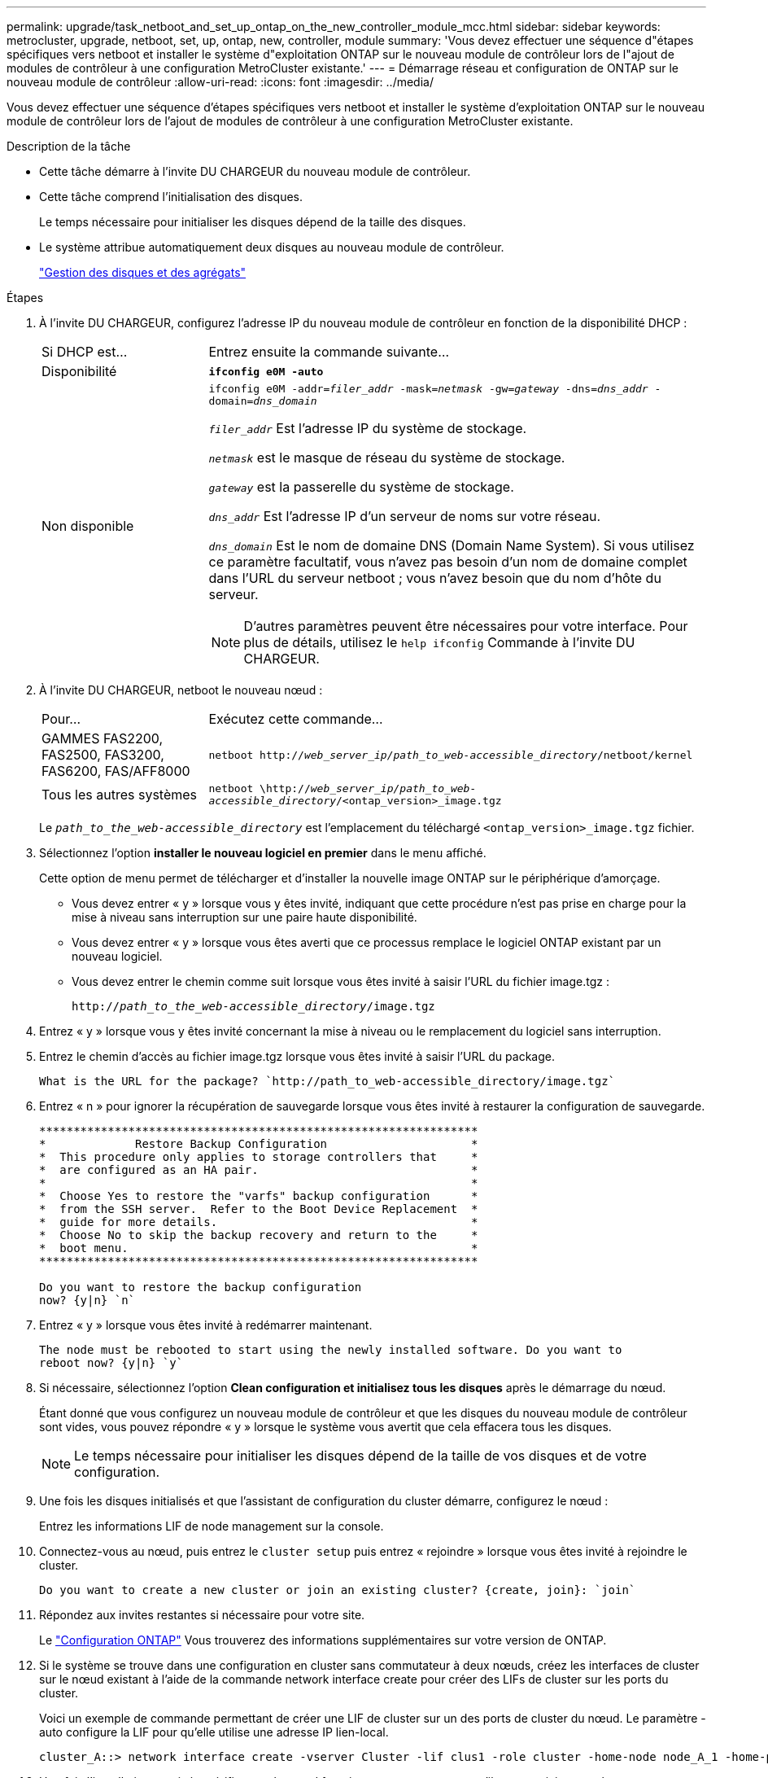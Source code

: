 ---
permalink: upgrade/task_netboot_and_set_up_ontap_on_the_new_controller_module_mcc.html 
sidebar: sidebar 
keywords: metrocluster, upgrade, netboot, set, up, ontap, new, controller, module 
summary: 'Vous devez effectuer une séquence d"étapes spécifiques vers netboot et installer le système d"exploitation ONTAP sur le nouveau module de contrôleur lors de l"ajout de modules de contrôleur à une configuration MetroCluster existante.' 
---
= Démarrage réseau et configuration de ONTAP sur le nouveau module de contrôleur
:allow-uri-read: 
:icons: font
:imagesdir: ../media/


[role="lead"]
Vous devez effectuer une séquence d'étapes spécifiques vers netboot et installer le système d'exploitation ONTAP sur le nouveau module de contrôleur lors de l'ajout de modules de contrôleur à une configuration MetroCluster existante.

.Description de la tâche
* Cette tâche démarre à l'invite DU CHARGEUR du nouveau module de contrôleur.
* Cette tâche comprend l'initialisation des disques.
+
Le temps nécessaire pour initialiser les disques dépend de la taille des disques.

* Le système attribue automatiquement deux disques au nouveau module de contrôleur.
+
https://docs.netapp.com/ontap-9/topic/com.netapp.doc.dot-cm-psmg/home.html["Gestion des disques et des agrégats"]



.Étapes
. À l'invite DU CHARGEUR, configurez l'adresse IP du nouveau module de contrôleur en fonction de la disponibilité DHCP :
+
[cols="1,3"]
|===


| Si DHCP est... | Entrez ensuite la commande suivante... 


 a| 
Disponibilité
 a| 
`*ifconfig e0M -auto*`



 a| 
Non disponible
 a| 
`ifconfig e0M -addr=__filer_addr__ -mask=__netmask__ -gw=__gateway__ -dns=__dns_addr__ -domain=__dns_domain__`

`_filer_addr_` Est l'adresse IP du système de stockage.

`_netmask_` est le masque de réseau du système de stockage.

`_gateway_` est la passerelle du système de stockage.

`_dns_addr_` Est l'adresse IP d'un serveur de noms sur votre réseau.

`_dns_domain_` Est le nom de domaine DNS (Domain Name System). Si vous utilisez ce paramètre facultatif, vous n'avez pas besoin d'un nom de domaine complet dans l'URL du serveur netboot ; vous n'avez besoin que du nom d'hôte du serveur.


NOTE: D'autres paramètres peuvent être nécessaires pour votre interface. Pour plus de détails, utilisez le `help ifconfig` Commande à l'invite DU CHARGEUR.

|===
. À l'invite DU CHARGEUR, netboot le nouveau nœud :
+
[cols="1,3"]
|===


| Pour... | Exécutez cette commande... 


 a| 
GAMMES FAS2200, FAS2500, FAS3200, FAS6200, FAS/AFF8000
 a| 
`netboot http://__web_server_ip/path_to_web-accessible_directory__/netboot/kernel`



 a| 
Tous les autres systèmes
 a| 
`netboot \http://__web_server_ip/path_to_web-accessible_directory__/<ontap_version>_image.tgz`

|===
+
Le `_path_to_the_web-accessible_directory_` est l'emplacement du téléchargé `<ontap_version>_image.tgz` fichier.

. Sélectionnez l'option *installer le nouveau logiciel en premier* dans le menu affiché.
+
Cette option de menu permet de télécharger et d'installer la nouvelle image ONTAP sur le périphérique d'amorçage.

+
** Vous devez entrer « y » lorsque vous y êtes invité, indiquant que cette procédure n'est pas prise en charge pour la mise à niveau sans interruption sur une paire haute disponibilité.
** Vous devez entrer « y » lorsque vous êtes averti que ce processus remplace le logiciel ONTAP existant par un nouveau logiciel.
** Vous devez entrer le chemin comme suit lorsque vous êtes invité à saisir l'URL du fichier image.tgz :
+
`http://__path_to_the_web-accessible_directory__/image.tgz`



. Entrez « y » lorsque vous y êtes invité concernant la mise à niveau ou le remplacement du logiciel sans interruption.
. Entrez le chemin d'accès au fichier image.tgz lorsque vous êtes invité à saisir l'URL du package.
+
[listing]
----
What is the URL for the package? `http://path_to_web-accessible_directory/image.tgz`
----
. Entrez « n » pour ignorer la récupération de sauvegarde lorsque vous êtes invité à restaurer la configuration de sauvegarde.
+
[listing]
----
****************************************************************
*             Restore Backup Configuration                     *
*  This procedure only applies to storage controllers that     *
*  are configured as an HA pair.                               *
*                                                              *
*  Choose Yes to restore the "varfs" backup configuration      *
*  from the SSH server.  Refer to the Boot Device Replacement  *
*  guide for more details.                                     *
*  Choose No to skip the backup recovery and return to the     *
*  boot menu.                                                  *
****************************************************************

Do you want to restore the backup configuration
now? {y|n} `n`
----
. Entrez « y » lorsque vous êtes invité à redémarrer maintenant.
+
[listing]
----
The node must be rebooted to start using the newly installed software. Do you want to
reboot now? {y|n} `y`
----
. Si nécessaire, sélectionnez l'option *Clean configuration et initialisez tous les disques* après le démarrage du nœud.
+
Étant donné que vous configurez un nouveau module de contrôleur et que les disques du nouveau module de contrôleur sont vides, vous pouvez répondre « y » lorsque le système vous avertit que cela effacera tous les disques.

+

NOTE: Le temps nécessaire pour initialiser les disques dépend de la taille de vos disques et de votre configuration.

. Une fois les disques initialisés et que l'assistant de configuration du cluster démarre, configurez le nœud :
+
Entrez les informations LIF de node management sur la console.

. Connectez-vous au nœud, puis entrez le `cluster setup` puis entrez « rejoindre » lorsque vous êtes invité à rejoindre le cluster.
+
[listing]
----
Do you want to create a new cluster or join an existing cluster? {create, join}: `join`
----
. Répondez aux invites restantes si nécessaire pour votre site.
+
Le link:https://docs.netapp.com/ontap-9/topic/com.netapp.doc.dot-cm-ssg/home.html["Configuration ONTAP"^] Vous trouverez des informations supplémentaires sur votre version de ONTAP.

. Si le système se trouve dans une configuration en cluster sans commutateur à deux nœuds, créez les interfaces de cluster sur le nœud existant à l'aide de la commande network interface create pour créer des LIFs de cluster sur les ports du cluster.
+
Voici un exemple de commande permettant de créer une LIF de cluster sur un des ports de cluster du nœud. Le paramètre -auto configure la LIF pour qu'elle utilise une adresse IP lien-local.

+
[listing]
----
cluster_A::> network interface create -vserver Cluster -lif clus1 -role cluster -home-node node_A_1 -home-port e1a -auto true
----
. Une fois l'installation terminée, vérifiez que le nœud fonctionne correctement et qu'il peut participer au cluster :
+
`cluster show`

+
L'exemple suivant montre un cluster après la connexion du second nœud (cluster1-02) :

+
[listing]
----
cluster_A::> cluster show
Node                  Health  Eligibility
--------------------- ------- ------------
node_A_1              true    true
node_A_2              true    true
----
+
Pour modifier les valeurs saisies dans l'assistant Cluster Setup de la machine virtuelle de stockage (SVM) ou d'un SVM nœud, utilisez la commande cluster setup.

. Vérifiez que quatre ports sont configurés en tant qu'interconnexions de cluster :
+
`network port show`

+
L'exemple suivant montre les valeurs de sortie de deux modules de contrôleur dans cluster_A :

+
[listing]
----
cluster_A::> network port show
                                                             Speed (Mbps)
Node   Port      IPspace      Broadcast Domain Link   MTU    Admin/Oper
------ --------- ------------ ---------------- ----- ------- ------------
node_A_1
       **e0a       Cluster      Cluster          up       9000  auto/1000
       e0b       Cluster      Cluster          up       9000  auto/1000**
       e0c       Default      Default          up       1500  auto/1000
       e0d       Default      Default          up       1500  auto/1000
       e0e       Default      Default          up       1500  auto/1000
       e0f       Default      Default          up       1500  auto/1000
       e0g       Default      Default          up       1500  auto/1000
node_A_2
       **e0a       Cluster      Cluster          up       9000  auto/1000
       e0b       Cluster      Cluster          up       9000  auto/1000**
       e0c       Default      Default          up       1500  auto/1000
       e0d       Default      Default          up       1500  auto/1000
       e0e       Default      Default          up       1500  auto/1000
       e0f       Default      Default          up       1500  auto/1000
       e0g       Default      Default          up       1500  auto/1000
14 entries were displayed.
----

